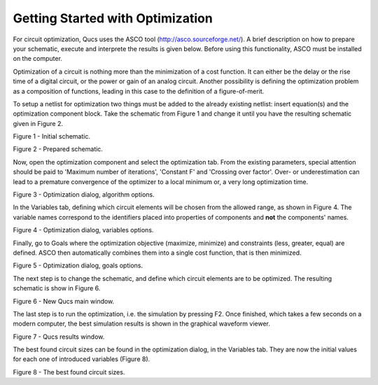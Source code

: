 
Getting Started with Optimization
=================================


For circuit optimization, Qucs uses the ASCO tool
(`http://asco.sourceforge.net/ <http://asco.sourceforge.net/>`__). A
brief description on how to prepare your schematic, execute and
interprete the results is given below. Before using this functionality,
ASCO must be installed on the computer.

Optimization of a circuit is nothing more than the minimization of a
cost function. It can either be the delay or the rise time of a digital
circuit, or the power or gain of an analog circuit. Another possibility
is defining the optimization problem as a composition of functions,
leading in this case to the definition of a figure-of-merit.

To setup a netlist for optimization two things must be added to the
already existing netlist: insert equation(s) and the optimization
component block. Take the schematic from Figure 1 and change it until
you have the resulting schematic given in Figure 2.


|image0_EN|

Figure 1 - Initial schematic.


|image1_EN|

Figure 2 - Prepared schematic.


Now, open the optimization component and select the optimization tab.
From the existing parameters, special attention should be paid to
'Maximum number of iterations', 'Constant F' and 'Crossing over factor'.
Over- or underestimation can lead to a premature convergence of the
optimizer to a local minimum or, a very long optimization time.


|image2_EN|

Figure 3 - Optimization dialog, algorithm options.


In the Variables tab, defining which circuit elements will be chosen
from the allowed range, as shown in Figure 4. The variable names
correspond to the identifiers placed into properties of components and
**not** the components' names.


|image3_EN|

Figure 4 - Optimization dialog, variables options.

Finally, go to Goals where the optimization objective (maximize,
minimize) and constraints (less, greater, equal) are defined. ASCO then
automatically combines them into a single cost function, that is then
minimized.


|image4_EN|

Figure 5 - Optimization dialog, goals options.


The next step is to change the schematic, and define which circuit
elements are to be optimized. The resulting schematic is show in Figure
6.


|image5_EN|

Figure 6 - New Qucs main window.

The last step is to run the optimization, i.e. the simulation by
pressing F2. Once finished, which takes a few seconds on a modern
computer, the best simulation results is shown in the graphical waveform
viewer.


|image6_EN|

Figure 7 - Qucs results window.


The best found circuit sizes can be found in the optimization dialog,
in the Variables tab. They are now the initial values for each one of
introduced variables (Figure 8).


|image7_EN|

Figure 8 - The best found circuit sizes.


.. only:: html

   `back to the top <#top>`__

.. |image0_EN| image:: _static/en/optimization1.png
.. |image1_EN| image:: _static/en/optimization2.png
.. |image2_EN| image:: _static/en/optimization3.png
.. |image3_EN| image:: _static/en/optimization4.png
.. |image4_EN| image:: _static/en/optimization5.png
.. |image5_EN| image:: _static/en/optimization6.png
.. |image6_EN| image:: _static/en/optimization7.png
.. |image7_EN| image:: _static/en/optimization8.png

.. |image0_DE| image:: _static/de/optimization1.png
.. |image1_DE| image:: _static/de/optimization2.png
.. |image2_DE| image:: _static/de/optimization3.png
.. |image3_DE| image:: _static/de/optimization4.png
.. |image4_DE| image:: _static/de/optimization5.png
.. |image5_DE| image:: _static/de/optimization6.png
.. |image6_DE| image:: _static/de/optimization7.png
.. |image7_DE| image:: _static/de/optimization8.png

.. |image0_CS| image:: _static/cs/optimization1.png
.. |image1_CS| image:: _static/cs/optimization2.png
.. |image2_CS| image:: _static/cs/optimization3.png
.. |image3_CS| image:: _static/cs/optimization4.png
.. |image4_CS| image:: _static/cs/optimization5.png
.. |image5_CS| image:: _static/cs/optimization6.png
.. |image6_CS| image:: _static/cs/optimization7.png
.. |image7_CS| image:: _static/cs/optimization8.png

.. |image0_RU| image:: _static/ru/optimization1.png
.. |image1_RU| image:: _static/ru/optimization2.png
.. |image2_RU| image:: _static/ru/optimization3.png
.. |image3_RU| image:: _static/ru/optimization4.png
.. |image4_RU| image:: _static/ru/optimization5.png
.. |image5_RU| image:: _static/ru/optimization6.png
.. |image6_RU| image:: _static/ru/optimization7.png
.. |image7_RU| image:: _static/ru/optimization8.png
